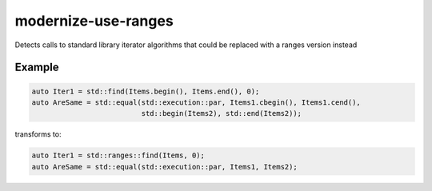 .. title:: clang-tidy - modernize-use-ranges

modernize-use-ranges
====================

Detects calls to standard library iterator algorithms that could be replaced
with a ranges version instead

Example
-------

.. code-block:: c++

  auto Iter1 = std::find(Items.begin(), Items.end(), 0);
  auto AreSame = std::equal(std::execution::par, Items1.cbegin(), Items1.cend(),
                            std::begin(Items2), std::end(Items2));


transforms to:

.. code-block:: c++

  auto Iter1 = std::ranges::find(Items, 0);
  auto AreSame = std::equal(std::execution::par, Items1, Items2);

